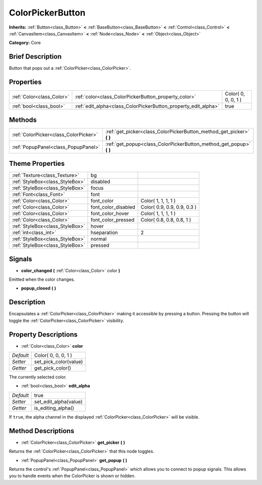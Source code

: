 .. Generated automatically by doc/tools/makerst.py in Godot's source tree.
.. DO NOT EDIT THIS FILE, but the ColorPickerButton.xml source instead.
.. The source is found in doc/classes or modules/<name>/doc_classes.

.. _class_ColorPickerButton:

ColorPickerButton
=================

**Inherits:** :ref:`Button<class_Button>` **<** :ref:`BaseButton<class_BaseButton>` **<** :ref:`Control<class_Control>` **<** :ref:`CanvasItem<class_CanvasItem>` **<** :ref:`Node<class_Node>` **<** :ref:`Object<class_Object>`

**Category:** Core

Brief Description
-----------------

Button that pops out a :ref:`ColorPicker<class_ColorPicker>`.

Properties
----------

+---------------------------+----------------------------------------------------------------+---------------------+
| :ref:`Color<class_Color>` | :ref:`color<class_ColorPickerButton_property_color>`           | Color( 0, 0, 0, 1 ) |
+---------------------------+----------------------------------------------------------------+---------------------+
| :ref:`bool<class_bool>`   | :ref:`edit_alpha<class_ColorPickerButton_property_edit_alpha>` | true                |
+---------------------------+----------------------------------------------------------------+---------------------+

Methods
-------

+---------------------------------------+--------------------------------------------------------------------------+
| :ref:`ColorPicker<class_ColorPicker>` | :ref:`get_picker<class_ColorPickerButton_method_get_picker>` **(** **)** |
+---------------------------------------+--------------------------------------------------------------------------+
| :ref:`PopupPanel<class_PopupPanel>`   | :ref:`get_popup<class_ColorPickerButton_method_get_popup>` **(** **)**   |
+---------------------------------------+--------------------------------------------------------------------------+

Theme Properties
----------------

+---------------------------------+---------------------+-----------------------------+
| :ref:`Texture<class_Texture>`   | bg                  |                             |
+---------------------------------+---------------------+-----------------------------+
| :ref:`StyleBox<class_StyleBox>` | disabled            |                             |
+---------------------------------+---------------------+-----------------------------+
| :ref:`StyleBox<class_StyleBox>` | focus               |                             |
+---------------------------------+---------------------+-----------------------------+
| :ref:`Font<class_Font>`         | font                |                             |
+---------------------------------+---------------------+-----------------------------+
| :ref:`Color<class_Color>`       | font_color          | Color( 1, 1, 1, 1 )         |
+---------------------------------+---------------------+-----------------------------+
| :ref:`Color<class_Color>`       | font_color_disabled | Color( 0.9, 0.9, 0.9, 0.3 ) |
+---------------------------------+---------------------+-----------------------------+
| :ref:`Color<class_Color>`       | font_color_hover    | Color( 1, 1, 1, 1 )         |
+---------------------------------+---------------------+-----------------------------+
| :ref:`Color<class_Color>`       | font_color_pressed  | Color( 0.8, 0.8, 0.8, 1 )   |
+---------------------------------+---------------------+-----------------------------+
| :ref:`StyleBox<class_StyleBox>` | hover               |                             |
+---------------------------------+---------------------+-----------------------------+
| :ref:`int<class_int>`           | hseparation         | 2                           |
+---------------------------------+---------------------+-----------------------------+
| :ref:`StyleBox<class_StyleBox>` | normal              |                             |
+---------------------------------+---------------------+-----------------------------+
| :ref:`StyleBox<class_StyleBox>` | pressed             |                             |
+---------------------------------+---------------------+-----------------------------+

Signals
-------

.. _class_ColorPickerButton_signal_color_changed:

- **color_changed** **(** :ref:`Color<class_Color>` color **)**

Emitted when the color changes.

.. _class_ColorPickerButton_signal_popup_closed:

- **popup_closed** **(** **)**

Description
-----------

Encapsulates a :ref:`ColorPicker<class_ColorPicker>` making it accessible by pressing a button. Pressing the button will toggle the :ref:`ColorPicker<class_ColorPicker>` visibility.

Property Descriptions
---------------------

.. _class_ColorPickerButton_property_color:

- :ref:`Color<class_Color>` **color**

+-----------+-----------------------+
| *Default* | Color( 0, 0, 0, 1 )   |
+-----------+-----------------------+
| *Setter*  | set_pick_color(value) |
+-----------+-----------------------+
| *Getter*  | get_pick_color()      |
+-----------+-----------------------+

The currently selected color.

.. _class_ColorPickerButton_property_edit_alpha:

- :ref:`bool<class_bool>` **edit_alpha**

+-----------+-----------------------+
| *Default* | true                  |
+-----------+-----------------------+
| *Setter*  | set_edit_alpha(value) |
+-----------+-----------------------+
| *Getter*  | is_editing_alpha()    |
+-----------+-----------------------+

If ``true``, the alpha channel in the displayed :ref:`ColorPicker<class_ColorPicker>` will be visible.

Method Descriptions
-------------------

.. _class_ColorPickerButton_method_get_picker:

- :ref:`ColorPicker<class_ColorPicker>` **get_picker** **(** **)**

Returns the :ref:`ColorPicker<class_ColorPicker>` that this node toggles.

.. _class_ColorPickerButton_method_get_popup:

- :ref:`PopupPanel<class_PopupPanel>` **get_popup** **(** **)**

Returns the control's :ref:`PopupPanel<class_PopupPanel>` which allows you to connect to popup signals. This allows you to handle events when the ColorPicker is shown or hidden.

